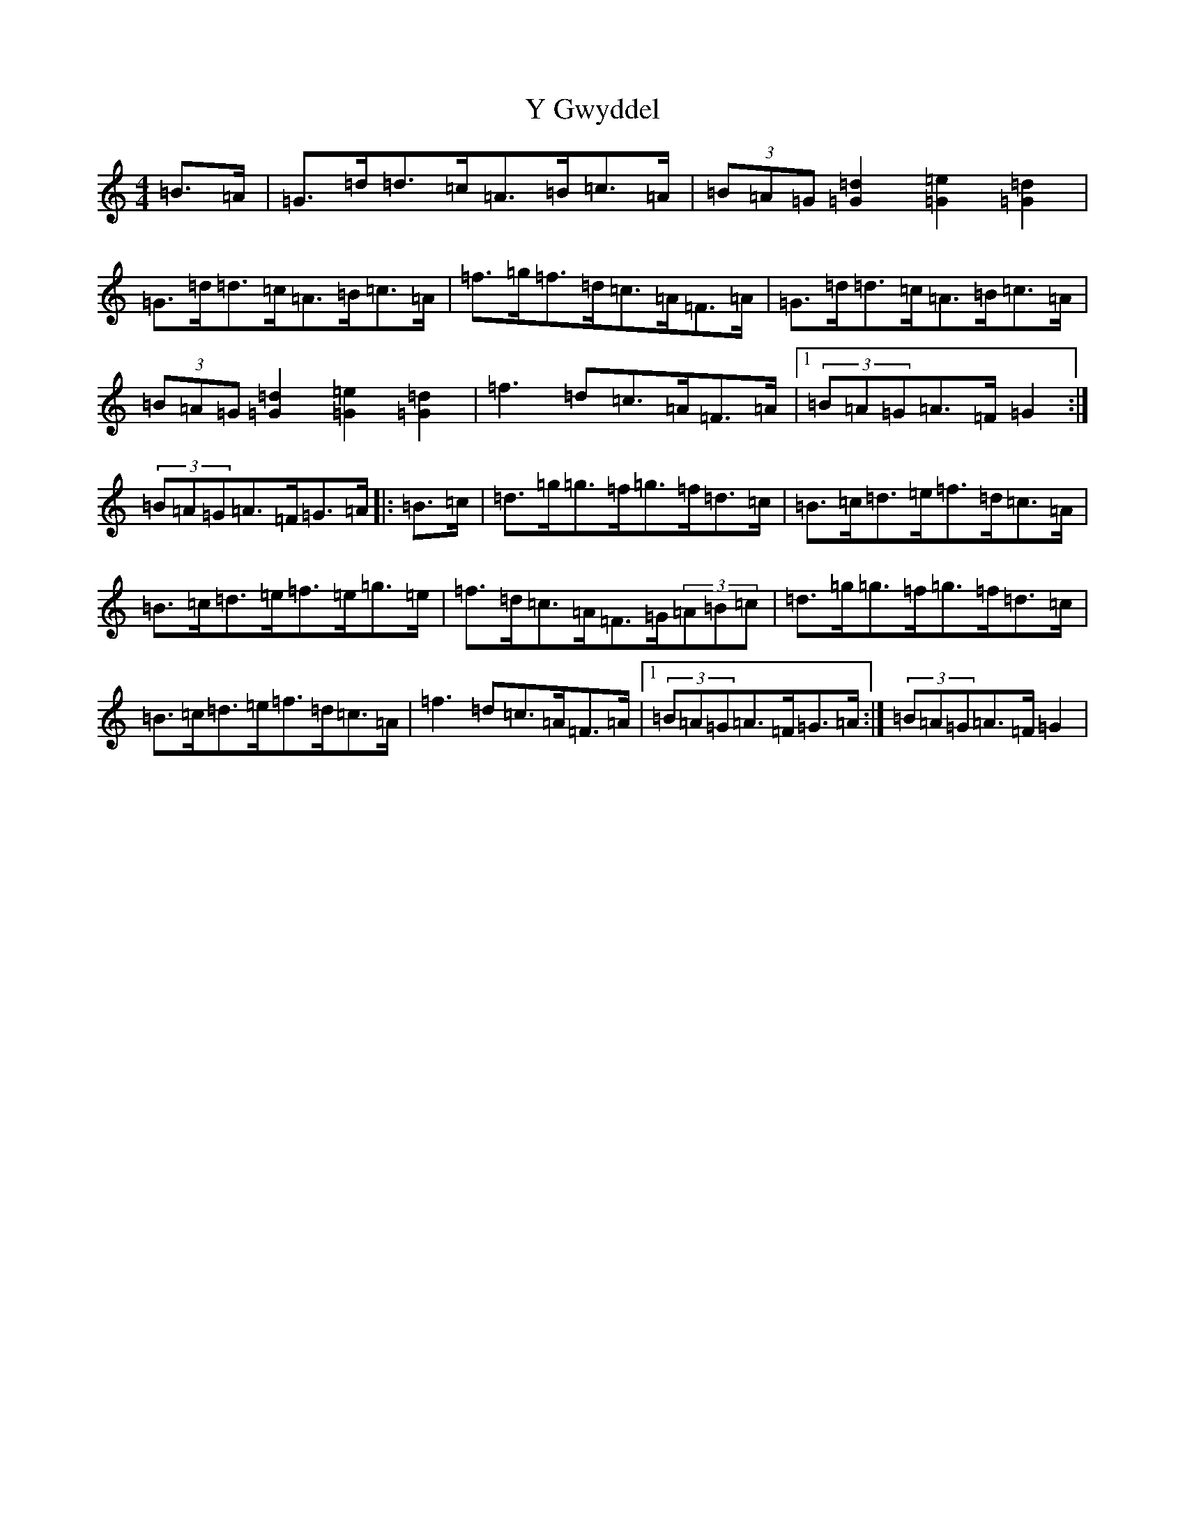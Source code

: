 X: 22806
T: Y Gwyddel
S: https://thesession.org/tunes/12760#setting21606
Z: D Major
R: hornpipe
M: 4/4
L: 1/8
K: C Major
=B>=A|=G>=d=d>=c=A>=B=c>=A|(3=B=A=G[=d2=G2][=e2=G2][=d2=G2]|=G>=d=d>=c=A>=B=c>=A|=f>=g=f>=d=c>=A=F>=A|=G>=d=d>=c=A>=B=c>=A|(3=B=A=G[=d2=G2][=e2=G2][=d2=G2]|=f3=d=c>=A=F>=A|1(3=B=A=G=A>=F=G2:|(3=B=A=G=A>=F=G>=A|:=B>=c|=d>=g=g>=f=g>=f=d>=c|=B>=c=d>=e=f>=d=c>=A|=B>=c=d>=e=f>=e=g>=e|=f>=d=c>=A=F>=G(3=A=B=c|=d>=g=g>=f=g>=f=d>=c|=B>=c=d>=e=f>=d=c>=A|=f3=d=c>=A=F>=A|1(3=B=A=G=A>=F=G>=A:|(3=B=A=G=A>=F=G2|